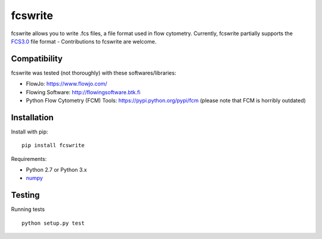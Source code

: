 fcswrite
========

|PyPI Version| |Tests| |Coverage Status|


fcswrite allows you to write .fcs files, a file format used in flow cytometry.
Currently, fcswrite partially supports the `FCS3.0
<https://doi.org/10.1002%2F%28SICI%291097-0320%2819970601%2928%3A2%3C118%3A%3AAID-CYTO3%3E3.0.CO%3B2-B>`__
file format - Contributions to fcswrite are welcome.


Compatibility
-------------
fcswrite was tested (not thoroughly) with these softwares/libraries:

- FlowJo: `<https://www.flowjo.com/>`__
- Flowing Software: `<http://flowingsoftware.btk.fi>`__
- Python Flow Cytometry (FCM) Tools: `<https://pypi.python.org/pypi/fcm>`__
  (please note that FCM is horribly outdated)


Installation
------------
Install with pip:
::

    pip install fcswrite


Requirements:

- Python 2.7 or Python 3.x
- `numpy <https://github.com/numpy/numpy>`__


Testing
-------
Running tests

::

    python setup.py test

    

.. |PyPI Version| image:: https://img.shields.io/pypi/v/fcswrite.svg
   :target: https://pypi.python.org/pypi/fcswrite
.. |Tests| image:: https://img.shields.io/travis/ZELLMECHANIK-DRESDEN/fcswrite.svg
   :target: https://travis-ci.org/ZELLMECHANIK-DRESDEN/fcswrite
.. |Coverage Status| image:: https://img.shields.io/codecov/c/github/ZELLMECHANIK-DRESDEN/fcswrite/master.svg
   :target: https://codecov.io/gh/ZELLMECHANIK-DRESDEN/fcswrite

